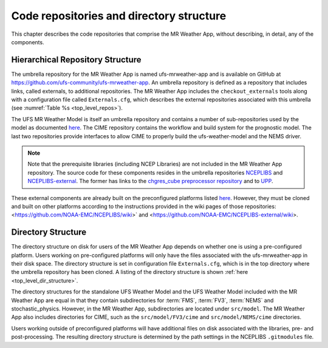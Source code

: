 .. _repos_and_directories:

=========================================
Code repositories and directory structure
=========================================

This chapter describes the code repositories that comprise the MR Weather App,
without describing, in detail, any of the components.

Hierarchical Repository Structure
---------------------------------

The umbrella repository for the MR Weather App is named ufs-mrweather-app and is
available on GitHub at https://github.com/ufs-community/ufs-mrweather-app. An umbrella
repository is defined as a repository that includes links, called externals, to additional
repositories.  The MR Weather App includes the ``checkout_externals`` tools along with a
configuration file called ``Externals.cfg``, which describes the external repositories
associated with this umbrella (see :numref:`Table %s <top_level_repos>`).

.. _top_level_repos:

.. table::  List of top-level repositories that comprise the MR Weather App.

   +----------------------------+---------------------------------------------------------+
   | **Repository Description** | **Authoritative repository URL**                        |
   +============================+=========================================================+
   | Umbrella repository for    | https://github.com/ufs-community/ufs-mrweather-app      |
   | the MR Weather App        |                                                         |
   +----------------------------+---------------------------------------------------------+
   | Umbrella repository for    | https://github.com/ufs-community/ufs-weather-model      |
   | the UFS Weather Model      |                                                         |
   +----------------------------+---------------------------------------------------------+
   | CIME CSS                   | https://github.com/ESMCI/cime                           |
   +----------------------------+---------------------------------------------------------+
   | Layer required for CIME to | https://github.com/ESCOMP/fv3gfs_interface              |
   | build ufs-weather-model    |                                                         |
   +----------------------------+---------------------------------------------------------+
   | Layer required for CIME to | https://github.com/ESCOMP/NEMS_interface                |
   | build NEMS driver          |                                                         |
   +----------------------------+---------------------------------------------------------+

The UFS MR Weather Model is itself an umbrella repository and contains a number of sub-repositories
used by the model as documented `here
<https://ufs-weather-model.readthedocs.io/en/ufs-v1.1.0/CodeOverview.html>`_.
The CIME repository contains the workflow and build system for the prognostic model.  The last
two repositories provide interfaces to allow CIME to properly build the ufs-weather-model and the NEMS driver.

.. note::

   Note that the prerequisite libraries (including NCEP Libraries) are not included in the MR
   Weather App repository.  The source code for these components resides in the umbrella
   repositories `NCEPLIBS <https://github.com/NOAA-EMC/NCEPLIBS>`_ and
   `NCEPLIBS-external <https://github.com/NOAA-EMC/NCEPLIBS-external>`_. The former has links to the
   `chgres_cube preprocessor repository <https://github.com/NOAA-EMC/UFS_UTILS>`_ and to `UPP
   <https://github.com/NOAA-EMC/EMC_post>`_.

These external components are already built on the preconfigured platforms
listed `here <https://github.com/ufs-community/ufs/wiki/Supported-Platforms-and-Compilers>`_.
However, they must be cloned and built on other platforms according to the instructions provided in the
wiki pages of those repositories: <https://github.com/NOAA-EMC/NCEPLIBS/wiki>` and
<https://github.com/NOAA-EMC/NCEPLIBS-external/wiki>.

Directory Structure
-------------------

The directory structure on disk for users of the MR Weather App depends on whether one is using
a pre-configured platform. Users working on pre-configured platforms will only have the
files associated with the ufs-mrweather-app in their disk space. The directory structure is set
in configuration file ``Externals.cfg``, which is in the top directory where the umbrella repository
has been cloned. A listing of the directory structure is shown :ref:`here <top_level_dir_structure>`.

The directory structures for the standalone UFS Weather Model and the UFS Weather Model included with
the MR Weather App are equal in that they contain subdirectories for :term:`FMS`, :term:`FV3`, :term:`NEMS`
and stochastic_physics. However, in the MR Weather App, subdirectories are located under ``src/model``.
The MR Weather App also includes directories for CIME, such as the ``src/model/FV3/cime`` and
``src/model/NEMS/cime`` directories.

Users working outside of preconfigured platforms will have additional files on disk associated with
the libraries, pre- and post-processing.  The resulting directory structure is determined by the path
settings in the NCEPLIBS ``.gitmodules`` file.
